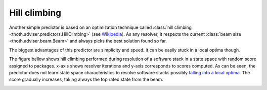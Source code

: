 .. _hill_climbing:

Hill climbing
-------------

Another simple predictor is based on an optimization technique called
:class:`hill climbing <thoth.adviser.predictors.HillClimbing>`
(see `Wikipedia <https://en.wikipedia.org/wiki/Hill_climbing>`_). As any
resolver, it respects the current :class:`beam size <thoth.adviser.beam.Beam>`
and always picks the best solution found so far.

The biggest advantages of this predictor are simplicity and speed. It can be
easily stuck in a local optima though.

The figure bellow shows hill climbing performed during resolution of a software
stack in a state space with random score assigned to packages. x-axis shows
resolver iterations and y-axis corresponds to scores computed. As can be seen,
the predictor does not learn state space characteristics to resolve software
stacks possibly `falling into a local optima
<https://en.wikipedia.org/wiki/Local_search_(optimization)>`__.  The score
gradually increases, taking always the top rated state from the beam.

.. image:: ../_static/hill_climbing.png
   :target: ../_static/hill_climbing.png
   :alt: An example of a history during hill climbing in adviser.
